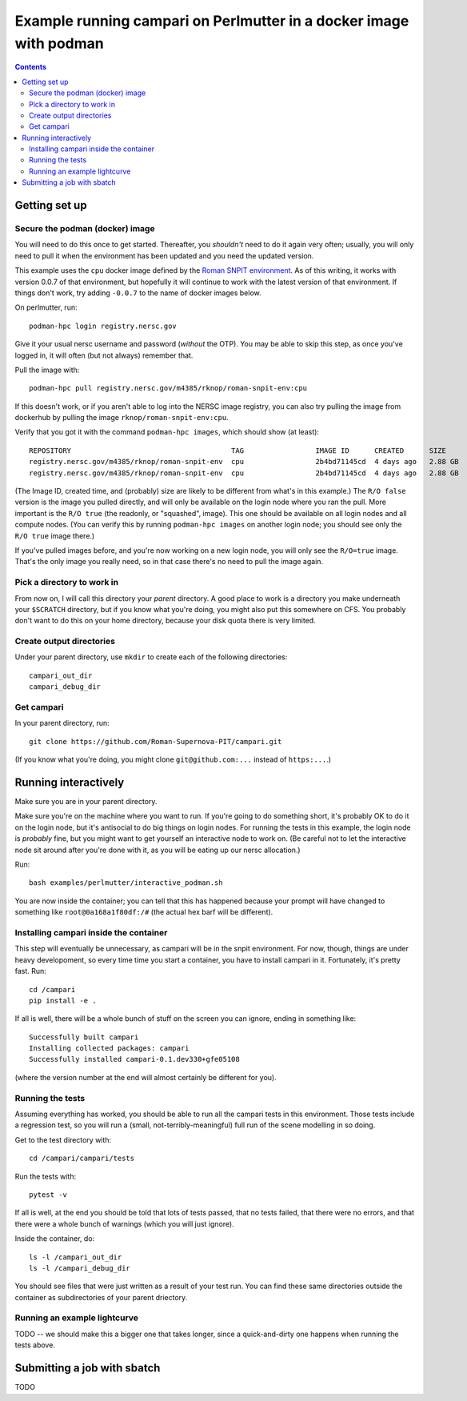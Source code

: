 =====================================================================
Example running campari on Perlmutter in a docker image with podman
=====================================================================

.. contents::

Getting set up
==============

Secure the podman (docker) image
################################

You will need to do this once to get started.  Thereafter, you *shouldn't* need to do it again very often; usually, you will only need to pull it when the environment has been updated and you need the updated version.

This example uses the ``cpu`` docker image defined by the `Roman SNPIT environment <https://github.com/Roman-Supernova-PIT/environment>`_.  As of this writing, it works with version 0.0.7 of that environment, but hopefully it will continue to work with the latest version of that environment.  If things don't work, try adding ``-0.0.7`` to the name of docker images below.

On perlmutter, run::

  podman-hpc login registry.nersc.gov

Give it your usual nersc username and password (*without* the OTP).  You may be able to skip this step, as once you've logged in, it will often (but not always) remember that.

Pull the image with::

  podman-hpc pull registry.nersc.gov/m4385/rknop/roman-snpit-env:cpu

If this doesn't work, or if you aren't able to log into the NERSC image registry, you can also try pulling the image from dockerhub by pulling the image ``rknop/roman-snpit-env:cpu``.

Verify that you got it with the command ``podman-hpc images``, which should show (at least)::

  REPOSITORY                                      TAG                 IMAGE ID      CREATED      SIZE        R/O
  registry.nersc.gov/m4385/rknop/roman-snpit-env  cpu                 2b4bd71145cd  4 days ago   2.88 GB     false
  registry.nersc.gov/m4385/rknop/roman-snpit-env  cpu                 2b4bd71145cd  4 days ago   2.88 GB     true

(The Image ID, created time, and (probably) size are likely to be different from what's in this example.)  The ``R/O false`` version is the image you pulled directly, and will only be available on the login node where you ran the pull.  More important is the ``R/O true`` (the readonly, or "squashed", image).  This one should be available on all login nodes and all compute nodes.  (You can verify this by running ``podman-hpc images`` on another login node; you should see only the ``R/O true`` image there.)

If you've pulled images before, and you're now working on a new login node, you will only see the ``R/O=true`` image.  That's the only image you really need, so in that case there's no need to pull the image again.

Pick a directory to work in
###########################

From now on, I will call this directory your *parent* directory.  A good place to work is a directory you make underneath your ``$SCRATCH`` directory, but if you know what you're doing, you might also put this somewhere on CFS.  You probably don't want to do this on your home directory, because your disk quota there is very limited.

Create output directories
#########################

Under your parent directory, use ``mkdir`` to create each of the following directories::

  campari_out_dir
  campari_debug_dir


Get campari
###########

In your parent directory, run::

   git clone https://github.com/Roman-Supernova-PIT/campari.git

(If you know what you're doing, you might clone ``git@github.com:...`` instead of ``https:...``.)


Running interactively
=====================

Make sure you are in your parent directory.

Make sure you're on the machine where you want to run.  If you're going to do something short, it's probably OK to do it on the login node, but it's antisocial to do big things on login nodes.  For running the tests in this example, the login node is *probably* fine, but you might want to get yourself an interactive node to work on.  (Be careful not to let the interactive node sit around after you're done with it, as you will be eating up our nersc allocation.)

Run::

  bash examples/perlmutter/interactive_podman.sh

You are now inside the container; you can tell that this has happened because your prompt will have changed to something like ``root@0a168a1f80df:/#`` (the actual hex barf will be different).


Installing campari inside the container
#######################################

This step will eventually be unnecessary, as campari will be in the snpit environment.  For now, though, things are under heavy developoment, so every time time you start a container, you have to install campari in it.  Fortunately, it's pretty fast.  Run::

  cd /campari
  pip install -e .

If all is well, there will be a whole bunch of stuff on the screen you can ignore, ending in something like::

  Successfully built campari
  Installing collected packages: campari
  Successfully installed campari-0.1.dev330+gfe05108

(where the version number at the end will almost certainly be different for you).


Running the tests
#################

Assuming everything has worked, you should be able to run all the campari tests in this environment.  Those tests include a regression test, so you will run a (small, not-terribly-meaningful) full run of the scene modelling in so doing.

Get to the test directory with::

  cd /campari/campari/tests

Run the tests with::

  pytest -v

If all is well, at the end you should be told that lots of tests passed, that no tests failed, that there were no errors, and that there were a whole bunch of warnings (which you will just ignore).

Inside the container, do::

  ls -l /campari_out_dir
  ls -l /campari_debug_dir

You should see files that were just written as a result of your test run.  You can find these same directories outside the container as subdirectories of your parent driectory.


Running an example lightcurve
#############################

TODO -- we should make this a bigger one that takes longer, since a quick-and-dirty one happens when running the tests above.


Submitting a job with sbatch
============================

TODO
